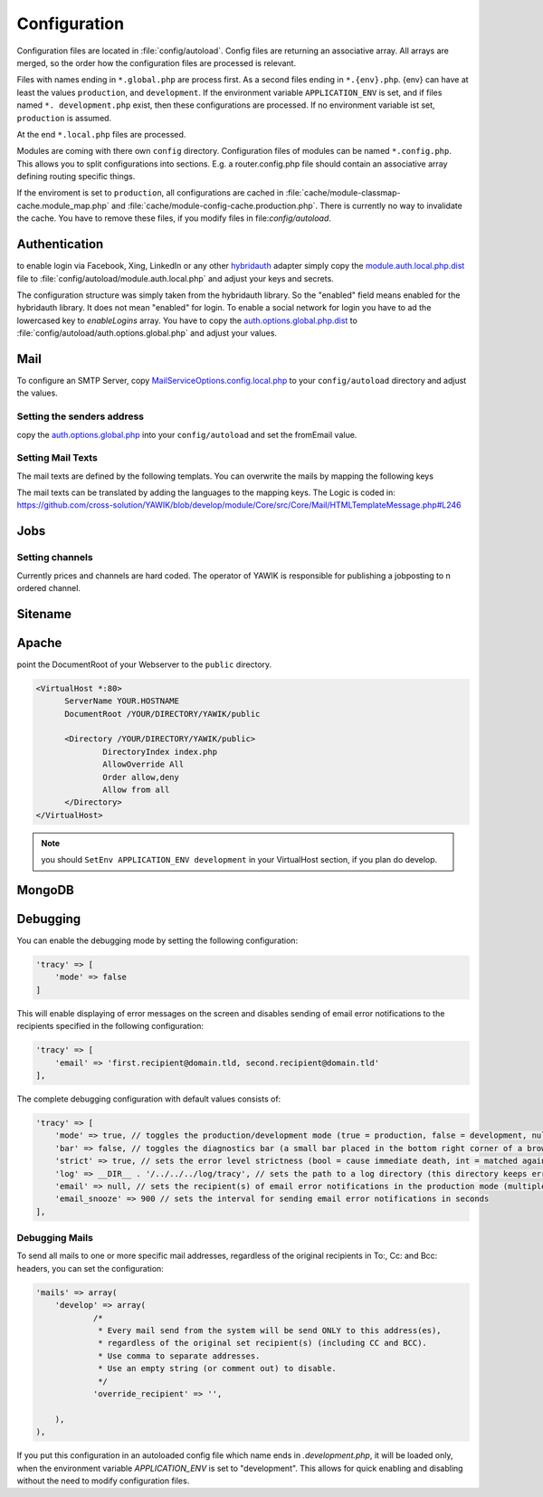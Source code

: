 Configuration
=============

Configuration files are located in :file:`config/autoload`. Config files are
returning an associative array. All arrays are merged, so the order how
the configuration files are processed is relevant.

Files with names ending in ``*.global.php`` are process first. As a second
files ending in ``*.{env}.php``. {env} can have at least the values ``production``,
and ``development``.
If the environment variable ``APPLICATION_ENV`` is set, and if files named
``*. development.php`` exist, then these configurations are processed. If no environment
variable ist set, ``production`` is assumed.

At the end ``*.local.php`` files are processed.

Modules are coming with there own ``config`` directory. Configuration files of
modules can be named ``*.config.php``. This allows you to split configurations
into sections. E.g. a router.config.php file should contain an associative
array defining routing specific things.

If the enviroment is set to ``production``, all configurations are cached in
:file:`cache/module-classmap-cache.module_map.php` and :file:`cache/module-config-cache.production.php`.
There is currently no way to invalidate the cache. You have to remove these
files, if you modify files in file:`config/autoload`.


Authentication
--------------

to enable login via Facebook, Xing, LinkedIn or any other hybridauth_ adapter simply copy the module.auth.local.php.dist_
file to :file:`config/autoload/module.auth.local.php` and adjust your keys and secrets.

.. _hybridauth: http://hybridauth.sourceforge.net/
.. _module.auth.local.php.dist: https://github.com/cross-solution/YAWIK/blob/develop/module/Auth/config/module.auth.global.php.dist

.. code-block:: php
   :linenos:

       <?php
       return array(
            "Facebook" => array (
                "enabled" => false,
                "keys"    => array ( "id" => "your-consumer-key", "secret" => "your-consumer-secret" ),
                "scope"   => "email, user_about_me, user_birthday, user_hometown, user_work_history, user_education_history",// optional
                "display" => "popup"
            ),
            "LinkedIn" => array (
                "enabled" => true,
                "keys"    => array ( "id" => "your-consumer-key", "secret" => "your-consumer-secret" ),
                "scope"   => "r_fullprofile, r_emailaddress"
            ),
            "XING" => array(
                "enabled" => true,
                'keys'    => array ( "key" => 'your-consumer-key', 'secret' => 'your-consumer-secret'),
                "scope"   => ''
            ),
            "Github" => array(
                "enabled" => true,
                'keys'    => array ( "id" => 'your-consumer-key', 'secret' => 'your-consumer-secret'),
                "scope"   => ''
            ),
            "Google" => array(
                 "enabled" => true,
                 'keys'    => array ( "id" => 'your-consumer-key', 'secret' => 'your-consumer-secret'),
                 "scope"   => 'https://www.googleapis.com/auth/userinfo.profile https://www.googleapis.com/auth/userinfo.email',

        ),
       );
       ?>

The configuration structure was simply taken from the hybridauth library. So the "enabled" field means enabled for the hybridauth library. It 
does not mean "enabled" for login. To enable a social network for login you have to ad the lowercased key to `enableLogins` array. You have to
copy the auth.options.global.php.dist_ to :file:`config/autoload/auth.options.global.php` and adjust your values.

.. _auth.options.global.php.dist: https://github.com/cross-solution/YAWIK/blob/develop/module/Auth/config/auth.options.global.php.dist


.. code-block:: php
   :linenos:

	$options = array(
		/*
		* default email address, which is used in FROM headers of system mails like "new registration",
		* "forgot password",..
		*/
		'fromEmail' => 'email@example.com',
	
		/*
		* default name address, which is used in FROM headers of system mails like "new registration",
		* "forgot password",..
		*/
		'fromName' => 'YAWIK Website',
	
		/*
		* Subject of your registration Mail
		*/
		'mailSubjectRegistration' => 'your registration',
	
		/*
		 * enable social networks for login and registration. The names must match the keys used in
		 * in the 'hybridauth' section of you module.auth.global.php file
		 */
		 'enableLogins' => ['linkedin','github','xing','google','facebook'],
	
		/*
		 * if true, users are allowed to register.
		 */
		 'enableRegistration' => true,

		/*
		 * if true, users can reset their password.
		 */
		 'enableResetPassword' => true,
	);



Mail
----

To configure an SMTP Server, copy `MailServiceOptions.config.local.php`_ to your ``config/autoload``
directory and adjust the values.

Setting the senders address
^^^^^^^^^^^^^^^^^^^^^^^^^^^

copy the `auth.options.global.php`_ into your ``config/autoload`` and set the fromEmail value.

.. _auth.options.global.php: https://github.com/cross-solution/YAWIK/blob/develop/module/Auth/config/auth.options.global.php.dist
.. _MailServiceOptions.config.local.php: https://github.com/cross-solution/YAWIK/blob/develop/module/Core/config/MailServiceOptions.config.local.php.dist

Setting Mail Texts
^^^^^^^^^^^^^^^^^^

The mail texts are defined by the following templats. You can overwrite the mails by mapping the following keys

.. code-block:: php
   :linenos:

            'mail/header' => __DIR__ . '/../view/mail/header.phtml',
            'mail/footer' => __DIR__ . '/../view/mail/footer.phtml',
            'mail/footer.en' => __DIR__ . '/../view/mail/footer.en.phtml',
            'mail/forgotPassword' =>  __DIR__ . '/../view/mail/forgot-password.phtml',
            'mail/register' =>  __DIR__ . '/../view/mail/register.phtml',
            'mail/job-created' => __DIR__ . '/../view/mails/job-created.phtml',
            'mail/job-pending' => __DIR__ . '/../view/mails/job-pending.phtml',
            'mail/job-accepted' => __DIR__ . '/../view/mails/job-accepted.phtml',
            'mail/job-rejected' => __DIR__ . '/../view/mails/job-rejected.phtml',
            'auth/mail/new-registration' => __DIR__ . '/../view/mail/new-registration.phtml',
            'auth/mail/user-confirmed' => __DIR__ . '/../view/mail/user-confirmed.phtml',
            'jobs-by-mail/form/subscribe/form' => __DIR__ . '/../view/jobs-by-mail/form.phtml',
            'jobs-by-mail/mail/jobs' => __DIR__ . '/../view/mail/jobs.phtml',
            'jobs-by-mail/mail/confirmation' => __DIR__ . '/../view/mail/confirmation.phtml',




The mail texts can be translated by adding the languages to the mapping keys. The Logic is coded in:
https://github.com/cross-solution/YAWIK/blob/develop/module/Core/src/Core/Mail/HTMLTemplateMessage.php#L246

.. code-block:: php
   :linenos:

                'mail/job-created.fr' => __DIR__ . '/../view/mails/job-created.fr.phtml',
                'mail/job-pending.fr' => __DIR__ . '/../view/mails/job-pending.fr.phtml',
                'mail/job-accepted.fr' => __DIR__ . '/../view/mails/job-accepted.fr.phtml',
                'mail/job-rejected.fr' => __DIR__ . '/../view/mails/job-rejected.fr.phtml',





Jobs
----

.. code-block:: php
   :linenos:

	$options = array(
	
		/**
		* If not set, the email address of the default user is used
		* @see Jobs\Options\ModulesOptionFactory
		*/
		'multipostingApprovalMail' => '',
	
		/**
		* If a target Uri is set, a rest Request is sent to this target in case
		* a job posting was accepted.
		*/
		'multipostingTargetUri' => '',
	
		/**
		* default Logo, if a company has no logo.
		*/
		'default_logo' => '/Jobs/images/yawik-small.jpg',
	
		/**
		* Maximum size in bytes of a company Logo
		*/
		'companyLogoMaxSize' => 100000,
		
		/**
		* Allowed Mime-Types for company Logos
		*/
		'companyLogoMimeType' => array("image")
	);
	
	### do not edit below ###
	
	return array('jobs_options' => $options);



Setting channels
^^^^^^^^^^^^^^^^

Currently prices and channels are hard coded. The operator of YAWIK is responsible for
publishing a jobposting to n ordered channel.

.. code-block:: php
   :linenos:

	$channel['yawik'] = array(
                'label' => 'YAWIK',
                'prices' => [ 'base' => 99, 'list' => 99, 'min'  => 99, ],
                'headline' => /*@translate*/ 'publish your job on yawik.org for free',
                'description' => /*@translate*/ 'publish the job for 30 days on %s',
                'linktext' => /*@translate*/ 'yawik.org',
                'route' => 'lang/content',
                'publishDuration' => 60,
                'params' => array(
                    'view' => 'jobs-publish-on-yawik'
                )
            );
	
	$channel['jobsintown'] = array(
                'label' => 'Jobsintown',
                'prices' => [ 'base' => 650, 'list' => 698, 'min'  => 499, ],
                'headline' => '30 Tage, incl. Karrierenetzwerk',
                'description' => 'publish the job for 30 days on %s',
                'linktext' => 'www.jobsintown.de',
                'logo' => '/Jobs/images/channels/jobsintown.png',
                'route' => 'lang/content',
                'publishDuration' => 30,
                'params' => array(
                    'view' => 'jobs-publish-on-jobsintown'
                )
            );
	
	$channel['fazjob'] = array(
                'label' => 'FAZjob.NET',
                'prices' => [ 'base' => 1095, 'list' => 1095, 'min'  => 1095, ],
                'headline' => '30 Tage auf dem Karriereportal der FAZ',
                'description' => 'publish the job for 30 days on %s',
                'linktext' => 'FAZjob.net',
                'logo' => '/Jobs/images/channels/fazjob_net.png',
                'route' => 'lang/content',
                'publishDuration' => 60,
                'params' => array(
                    'view' => 'jobs-publish-on-fazjob-net'
                )
            );
	
	$channel['homepage'] = array(
                'label' => /*@translate*/ 'Your Homepage',
                'prices' => [ 'base' => 0, 'list' => 0, 'min'  => 0, ],
                'headline' => /*@translate*/ 'enable integration of this job on your Homepage',
                'description' => /*@translate*/ 'enable %s of this job on your Homepage',
                'linktext' => /*@translate*/ 'integration',
                'route' => 'lang/content',
                'params' => array(
                    'view' => 'jobs-publish-on-homepage'
                )
            );
	
	return array('multiposting'=> array('channels' => $channel));




Sitename
--------




Apache
------

point the DocumentRoot of your Webserver to the ``public`` directory.

.. code-block:: sh

  <VirtualHost *:80>
        ServerName YOUR.HOSTNAME
        DocumentRoot /YOUR/DIRECTORY/YAWIK/public

        <Directory /YOUR/DIRECTORY/YAWIK/public>
                DirectoryIndex index.php
                AllowOverride All
                Order allow,deny
                Allow from all
        </Directory>
  </VirtualHost>

.. note::

  you should ``SetEnv APPLICATION_ENV development`` in your VirtualHost section,
  if you plan do develop.

MongoDB
-------



Debugging
---------

You can enable the debugging mode by setting the following configuration:

.. code-block:: php

    'tracy' => [
        'mode' => false
    ]

This will enable displaying of error messages on the screen and disables sending of email error notifications to the
recipients specified in the following configuration:

.. code-block:: php

    'tracy' => [
        'email' => 'first.recipient@domain.tld, second.recipient@domain.tld'
    ],

The complete debugging configuration with default values consists of:

.. code-block:: php

    'tracy' => [
        'mode' => true, // toggles the production/development mode (true = production, false = development, null = autodetect, IP address(es) csv/array)
        'bar' => false, // toggles the diagnostics bar (a small bar placed in the bottom right corner of a browser displaying system info such a memory usage, elapsed time, ...)
        'strict' => true, // sets the error level strictness (bool = cause immediate death, int = matched against error severity)
        'log' => __DIR__ . '/../../../log/tracy', // sets the path to a log directory (this directory keeps error.log, snoozing mailsent file & html exception trace files)
        'email' => null, // sets the recipient(s) of email error notifications in the production mode (multiple recipients are separated with a comma or presented as an array)
        'email_snooze' => 900 // sets the interval for sending email error notifications in seconds
    ], 

Debugging Mails
^^^^^^^^^^^^^^^

To send all mails to one or more specific mail addresses, regardless of the original recipients in To:, Cc: and Bcc: headers, you can set the configuration:

.. code-block:: php

    'mails' => array(
        'develop' => array(
                /* 
                 * Every mail send from the system will be send ONLY to this address(es),
                 * regardless of the original set recipient(s) (including CC and BCC).
                 * Use comma to separate addresses. 
                 * Use an empty string (or comment out) to disable.
                 */
                'override_recipient' => '',

        ),
    ),

If you put this configuration in an autoloaded config file which name ends in `.development.php`, it will be loaded only, when the environment variable 
`APPLICATION_ENV` is set to "development". This allows for quick enabling and disabling without the need to modify configuration files.

 